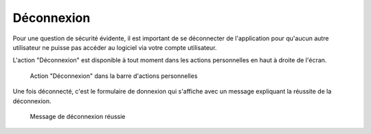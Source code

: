 ###########
Déconnexion
###########

Pour une question de sécurité évidente, il est important de se déconnecter de
l'application pour qu'aucun autre utilisateur ne puisse pas accéder au logiciel
via votre compte utilisateur.

L'action "Déconnexion" est disponible à tout moment dans les actions
personnelles en haut à droite de l'écran.

.. figure:: deconnexion_action.png

   Action "Déconnexion" dans la barre d'actions personnelles

Une fois déconnecté, c'est le formulaire de donnexion qui s'affiche avec un
message expliquant la réussite de la déconnexion.

.. figure:: deconnexion_message_ok.png
    
    Message de déconnexion réussie
